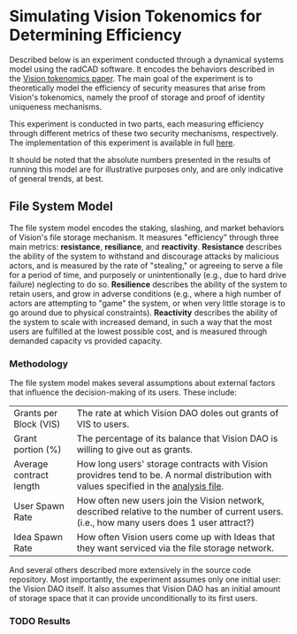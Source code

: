 #+NAME: Vision Tokenomics Simulation
#+DATE: 08/15/2022
#+AUTHOR: Dowland Aiello, Lawrence Qupty

* Simulating Vision Tokenomics for Determining Efficiency

Described below is an experiment conducted through a dynamical systems model using the radCAD software. It encodes the behaviors described in the [[https://docs.google.com/document/d/1E_eEqxaBaR9nsZocqP9tPOKYcGYXYcRplaZ0z4U9crY/edit?usp=sharing][Vision tokenomics paper]]. The main goal of the experiment is to theoretically model the efficiency of security measures that arise from Vision's tokenomics, namely the proof of storage and proof of identity uniqueness mechanisms.

This experiment is conducted in two parts, each measuring efficiency through different metrics of these two security mechanisms, respectively.
The implementation of this experiment is available in full [[https://github.com/vision-dao/tokenomics][here]].

It should be noted that the absolute numbers presented in the results of running this model are for illustrative purposes only, and are only indicative of general trends, at best.

** File System Model
The file system model encodes the staking, slashing, and market behaviors of Vision's file storage mechanism. It measures "efficiency" through three main metrics: *resistance*, *resiliance*, and *reactivity*. *Resistance* describes the ability of the system to withstand and discourage attacks by malicious actors, and is measured by the rate of "stealing," or agreeing to serve a file for a period of time, and purposely or unintentionally (e.g., due to hard drive failure) neglecting to do so. *Resilience* describes the ability of the system to retain users, and grow in adverse conditions (e.g., where a high number of actors are attempting to "game" the system, or when very little storage is to go around due to physical constraints). *Reactivity* describes the ability of the system to scale with increased demand, in such a way that the most users are fulfilled at the lowest possible cost, and is measured through demanded capacity vs provided capacity.

*** Methodology

The file system model makes several assumptions about external factors that influence the decision-making of its users. These include:

| Grants per Block (VIS)  | The rate at which Vision DAO doles out grants of VIS to users.                                                                              |
| Grant portion (%)       | The percentage of its balance that Vision DAO is willing to give out as grants.                                                             |
| Average contract length | How long users' storage contracts with Vision providres tend to be. A normal distribution with values specified in the [[https://github.com/vision-dao/tokenomics/blob/main/analysis.org][analysis file]].       |
| User Spawn Rate         | How often new users join the Vision network, described relative to the number of current users. (i.e., how many users does 1 user attract?) |
| Idea Spawn Rate         | How often Vision users come up with Ideas that they want serviced via the file storage network.                                             |

And several others described more extensively in the source code repository. Most importantly, the experiment assumes only one initial user: the Vision DAO itself. It also assumes that Vision DAO has an initial amount of storage space that it can provide unconditionally to its first users.

*** TODO Results
